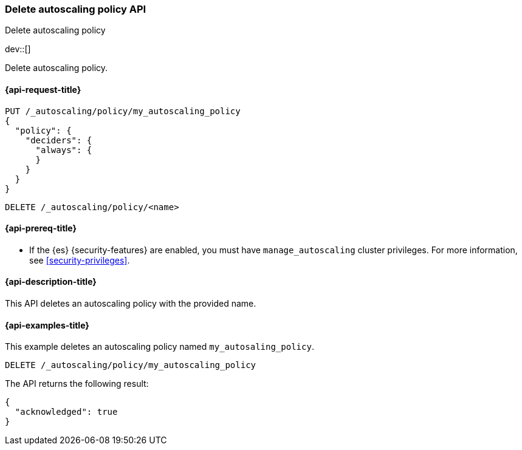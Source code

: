 [role="xpack"]
[testenv="platinum"]
[[autoscaling-delete-autoscaling-policy]]
=== Delete autoscaling policy API
++++
<titleabbrev>Delete autoscaling policy</titleabbrev>
++++

dev::[]

Delete autoscaling policy.

[[autoscaling-delete-autoscaling-policy-request]]
==== {api-request-title}

[source,console]
--------------------------------------------------
PUT /_autoscaling/policy/my_autoscaling_policy
{
  "policy": {
    "deciders": {
      "always": {
      }
    }
  }
}
--------------------------------------------------
// TESTSETUP

[source,console]
--------------------------------------------------
DELETE /_autoscaling/policy/<name>
--------------------------------------------------
// TEST[s/<name>/my_autoscaling_policy/]

[[autoscaling-delete-autoscaling-policy-prereqs]]
==== {api-prereq-title}

* If the {es} {security-features} are enabled, you must have
`manage_autoscaling` cluster privileges. For more information, see
<<security-privileges>>.

[[autoscaling-delete-autoscaling-policy-desc]]
==== {api-description-title}

This API deletes an autoscaling policy with the provided name.

[[autoscaling-delete-autoscaling-policy-examples]]
==== {api-examples-title}

This example deletes an autoscaling policy named `my_autosaling_policy`.

[source,console]
--------------------------------------------------
DELETE /_autoscaling/policy/my_autoscaling_policy
--------------------------------------------------
// TEST

The API returns the following result:

[source,console-result]
--------------------------------------------------
{
  "acknowledged": true
}
--------------------------------------------------
